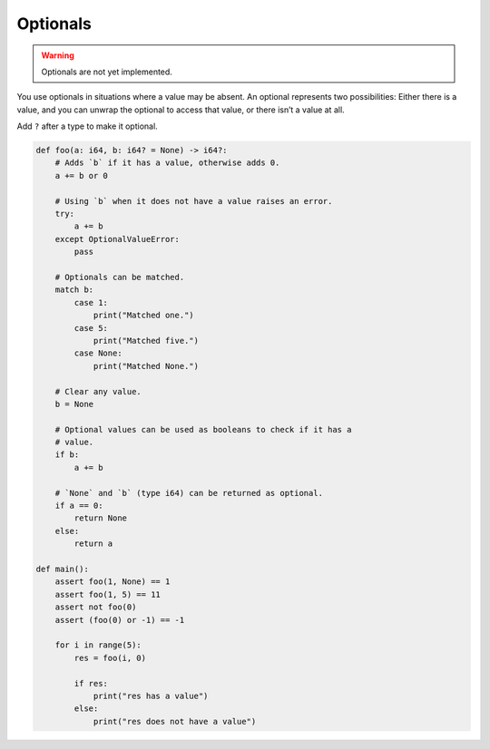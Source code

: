 Optionals
---------

.. warning::

   Optionals are not yet implemented.

You use optionals in situations where a value may be absent. An
optional represents two possibilities: Either there is a value, and
you can unwrap the optional to access that value, or there isn’t a
value at all.

Add ``?`` after a type to make it optional.

.. code-block:: text

   def foo(a: i64, b: i64? = None) -> i64?:
       # Adds `b` if it has a value, otherwise adds 0.
       a += b or 0

       # Using `b` when it does not have a value raises an error.
       try:
           a += b
       except OptionalValueError:
           pass

       # Optionals can be matched.
       match b:
           case 1:
               print("Matched one.")
           case 5:
               print("Matched five.")
           case None:
               print("Matched None.")

       # Clear any value.
       b = None

       # Optional values can be used as booleans to check if it has a
       # value.
       if b:
           a += b

       # `None` and `b` (type i64) can be returned as optional.
       if a == 0:
           return None
       else:
           return a

   def main():
       assert foo(1, None) == 1
       assert foo(1, 5) == 11
       assert not foo(0)
       assert (foo(0) or -1) == -1

       for i in range(5):
           res = foo(i, 0)

           if res:
               print("res has a value")
           else:
               print("res does not have a value")
